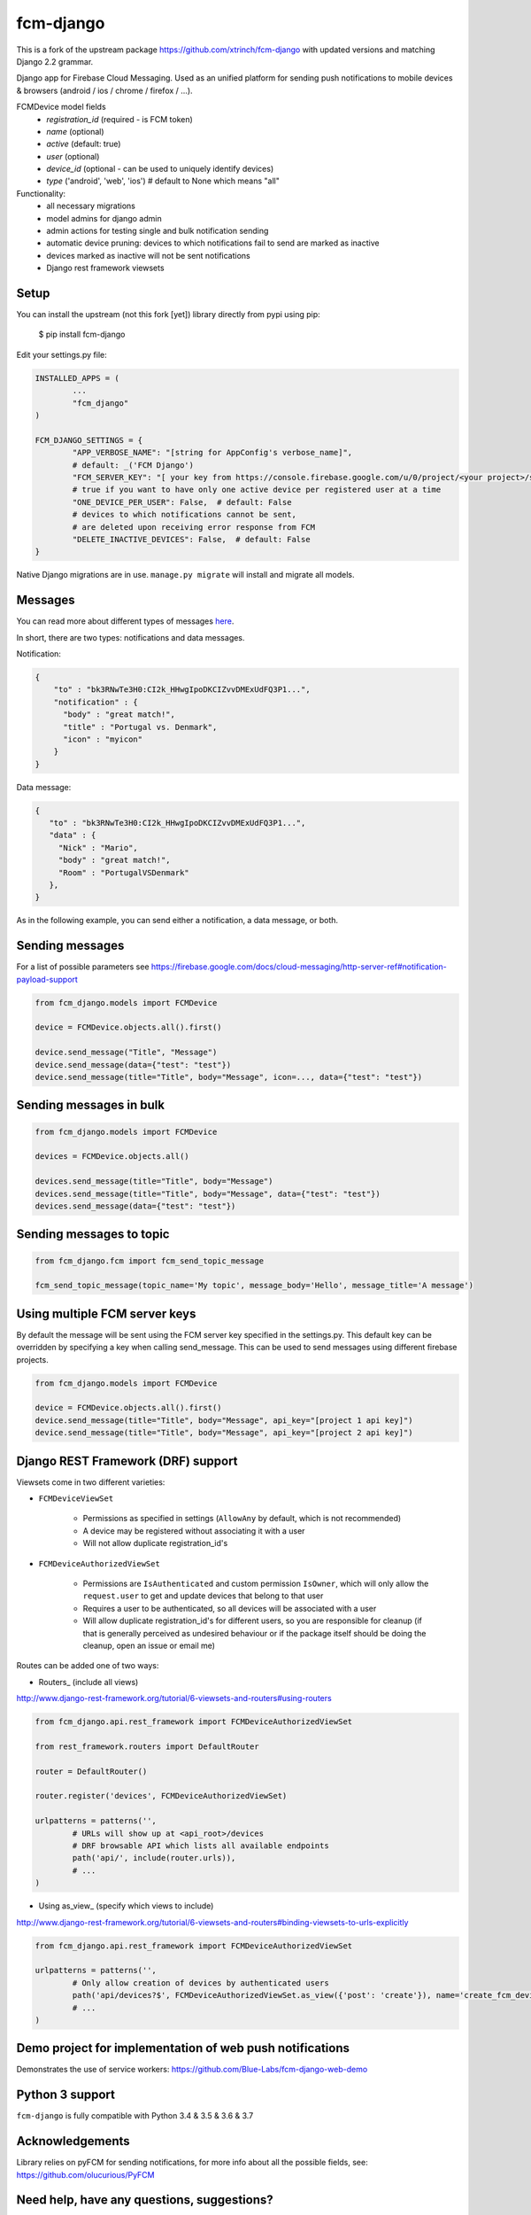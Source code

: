 fcm-django
=========================


.. image:: https://badge.fury.io/py/fcm-django.svg 
	:target: https://badge.fury.io/py/fcm-django-bluelabs 
.. image:: https://en.cryptobadges.io/badge/small/3GHRdxw64kYKbG2RXZNtKveMPpSzMy7CLR 
	:target: https://en.cryptobadges.io/donate/3GHRdxw64kYKbG2RXZNtKveMPpSzMy7CLR

This is a fork of the upstream package https://github.com/xtrinch/fcm-django with updated versions and matching Django 2.2 grammar.

Django app for Firebase Cloud Messaging. Used as an unified platform for sending push notifications to mobile devices & browsers (android / ios / chrome / firefox / ...).

FCMDevice model fields
 - *registration_id* (required - is FCM token)
 - *name* (optional)
 - *active* (default: true)
 - *user* (optional)
 - *device_id* (optional - can be used to uniquely identify devices)
 - *type* ('android', 'web', 'ios')  # default to None which means "all"

Functionality:
 - all necessary migrations
 - model admins for django admin
 - admin actions for testing single and bulk notification sending
 - automatic device pruning: devices to which notifications fail to send are marked as inactive
 - devices marked as inactive will not be sent notifications
 - Django rest framework viewsets

Setup
-----
You can install the upstream (not this fork [yet]) library directly from pypi using pip:

	$ pip install fcm-django


Edit your settings.py file:

.. code-block:: python

	INSTALLED_APPS = (
		...
		"fcm_django"
	)

	FCM_DJANGO_SETTINGS = {
		"APP_VERBOSE_NAME": "[string for AppConfig's verbose_name]",
		# default: _('FCM Django')
		"FCM_SERVER_KEY": "[ your key from https://console.firebase.google.com/u/0/project/<your project>/settings/cloudmessaging/ ]",
		# true if you want to have only one active device per registered user at a time
		"ONE_DEVICE_PER_USER": False,  # default: False
		# devices to which notifications cannot be sent,
		# are deleted upon receiving error response from FCM
		"DELETE_INACTIVE_DEVICES": False,  # default: False
	}

Native Django migrations are in use. ``manage.py migrate`` will install and migrate all models.

Messages
--------

You can read more about different types of messages here_.

.. _here: https://firebase.google.com/docs/cloud-messaging/concept-options

In short, there are two types: notifications and data messages.

Notification:

.. code-block:: json

	{
	    "to" : "bk3RNwTe3H0:CI2k_HHwgIpoDKCIZvvDMExUdFQ3P1...",
	    "notification" : {
	      "body" : "great match!",
	      "title" : "Portugal vs. Denmark",
	      "icon" : "myicon"
	    }
	}

Data message:

.. code-block:: json

	{
	   "to" : "bk3RNwTe3H0:CI2k_HHwgIpoDKCIZvvDMExUdFQ3P1...",
	   "data" : {
	     "Nick" : "Mario",
	     "body" : "great match!",
	     "Room" : "PortugalVSDenmark"
	   },
	}

As in the following example, you can send either a notification, a data message, or both.

Sending messages
----------------

For a list of possible parameters see https://firebase.google.com/docs/cloud-messaging/http-server-ref#notification-payload-support

.. code-block:: python

	from fcm_django.models import FCMDevice

	device = FCMDevice.objects.all().first()

	device.send_message("Title", "Message")
	device.send_message(data={"test": "test"})
	device.send_message(title="Title", body="Message", icon=..., data={"test": "test"})

Sending messages in bulk
------------------------

.. code-block:: python

	from fcm_django.models import FCMDevice

	devices = FCMDevice.objects.all()

	devices.send_message(title="Title", body="Message")
	devices.send_message(title="Title", body="Message", data={"test": "test"})
	devices.send_message(data={"test": "test"})

Sending messages to topic
-------------------------

.. code-block:: python

	from fcm_django.fcm import fcm_send_topic_message

	fcm_send_topic_message(topic_name='My topic', message_body='Hello', message_title='A message')


Using multiple FCM server keys
------------------------------

By default the message will be sent using the FCM server key specified in the settings.py. This default key can be overridden by specifying a key when calling send_message. This can be used to send messages using different firebase projects.

.. code-block:: python

    from fcm_django.models import FCMDevice

    device = FCMDevice.objects.all().first()
    device.send_message(title="Title", body="Message", api_key="[project 1 api key]")
    device.send_message(title="Title", body="Message", api_key="[project 2 api key]")

Django REST Framework (DRF) support
-----------------------------------
Viewsets come in two different varieties:

- ``FCMDeviceViewSet``

	- Permissions as specified in settings (``AllowAny`` by default, which is not recommended)
	- A device may be registered without associating it with a user
	- Will not allow duplicate registration_id's

- ``FCMDeviceAuthorizedViewSet``

	- Permissions are ``IsAuthenticated`` and custom permission ``IsOwner``, which will only allow the ``request.user`` to get and update devices that belong to that user
	- Requires a user to be authenticated, so all devices will be associated with a user
	- Will allow duplicate registration_id's for different users, so you are responsible for cleanup (if that is generally perceived as undesired behaviour or if the package itself should be doing the cleanup, open an issue or email me)

Routes can be added one of two ways:

- Routers_ (include all views)

http://www.django-rest-framework.org/tutorial/6-viewsets-and-routers#using-routers

.. code-block:: python

	from fcm_django.api.rest_framework import FCMDeviceAuthorizedViewSet

	from rest_framework.routers import DefaultRouter

	router = DefaultRouter()

	router.register('devices', FCMDeviceAuthorizedViewSet)

	urlpatterns = patterns('',
		# URLs will show up at <api_root>/devices
		# DRF browsable API which lists all available endpoints
		path('api/', include(router.urls)),
		# ...
	)

- Using as_view_ (specify which views to include)

http://www.django-rest-framework.org/tutorial/6-viewsets-and-routers#binding-viewsets-to-urls-explicitly

.. code-block:: python

	from fcm_django.api.rest_framework import FCMDeviceAuthorizedViewSet

	urlpatterns = patterns('',
		# Only allow creation of devices by authenticated users
		path('api/devices?$', FCMDeviceAuthorizedViewSet.as_view({'post': 'create'}), name='create_fcm_device'),
		# ...
	)

Demo project for implementation of web push notifications
-------------------
Demonstrates the use of service workers:
https://github.com/Blue-Labs/fcm-django-web-demo


Python 3 support
----------------
``fcm-django`` is fully compatible with Python 3.4 & 3.5 & 3.6 & 3.7

Acknowledgements
----------------
Library relies on pyFCM for sending notifications, for more info about all the possible fields, see:
https://github.com/olucurious/PyFCM

Need help, have any questions, suggestions?
----------------
Submit an issue/PR or email me at david.ford@blue-labs.org
